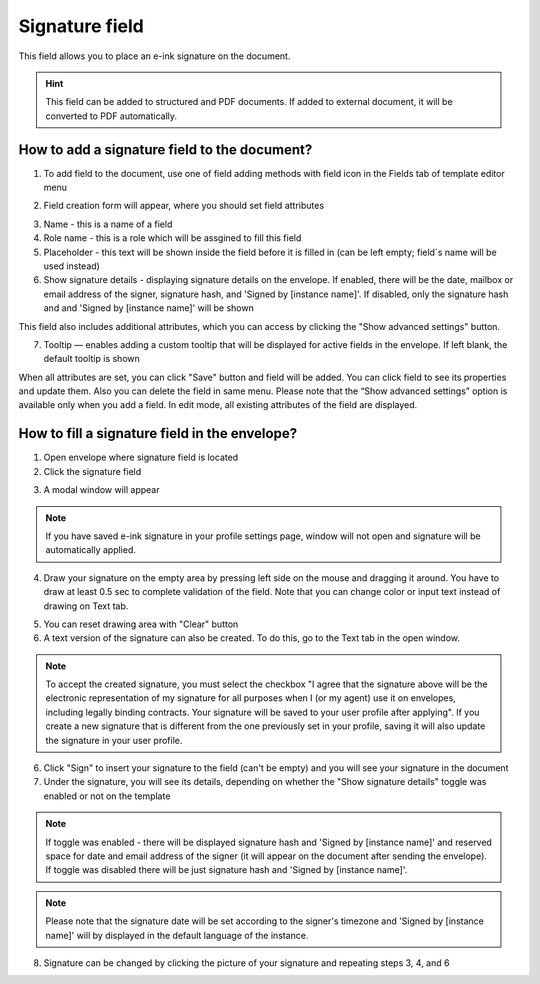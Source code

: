 ===============
Signature field
===============

This field allows you to place an e-ink signature on the document.

.. hint:: This field can be added to structured and PDF documents. If added to external document, it will be converted to PDF automatically.

How to add a signature field to the document?
=============================================

1. To add field to the document, use one of field adding methods with field icon in the Fields tab of template editor menu

.. image:: pic_signature/signatureTile.png
   :width: 600
   :align: center

2. Field creation form will appear, where you should set field attributes

.. image:: pic_signature/signatureCreate.png
   :width: 600
   :align: center

3. Name - this is a name of a field
4. Role name - this is a role which will be assgined to fill this field
5. Placeholder - this text will be shown inside the field before it is filled in (can be left empty; field`s name will be used instead)
6. Show signature details - displaying signature details on the envelope. If enabled, there will be the date, mailbox or email address of the signer, signature hash, and 'Signed by [instance name]'. If disabled, only the signature hash and and 'Signed by [instance name]' will be shown

This field also includes additional attributes, which you can access by clicking the "Show advanced settings" button.

.. image:: pic_signature/signatureAdvancedSettings.png
   :width: 600
   :align: center

7. Tooltip — enables adding a custom tooltip that will be displayed for active fields in the envelope. If left blank, the default tooltip is shown

When all attributes are set, you can click "Save" button and field will be added. You can click field to see its properties and update them. Also you can delete the field in same menu.
Please note that the “Show advanced settings” option is available only when you add a field. In edit mode, all existing attributes of the field are displayed.

.. image:: pic_signature/signatureEdit.png
   :width: 600
   :align: center

.. _simpleElectronicSignature:

How to fill a signature field in the envelope?
==============================================

1. Open envelope where signature field is located
2. Click the signature field

.. image:: pic_signature/signatureEnvelope.png
   :width: 600
   :align: center

3. A modal window will appear

.. image:: pic_signature/signatureDraw.png
   :width: 600
   :align: center

.. note:: If you have saved e-ink signature in your profile settings page, window will not open and signature will be automatically applied.

4. Draw your signature on the empty area by pressing left side on the mouse and dragging it around. You have to draw at least 0.5 sec to complete validation of the field. Note that you can change color or input text instead of drawing on Text tab. 

.. image:: pic_signature/signatureDrawn.png
   :width: 600
   :align: center

5. You can reset drawing area with "Clear" button
6. A text version of the signature can also be created. To do this, go to the Text tab in the open window.

.. image:: pic_signature/signatureText.png
   :width: 600
   :align: center

.. note:: To accept the created signature, you must select the checkbox "I agree that the signature above will be the electronic representation of my signature for all purposes when I (or my agent) use it on envelopes, including legally binding contracts. Your signature will be saved to your user profile after applying". 
   If you create a new signature that is different from the one previously set in your profile, saving it will also update the signature in your user profile.

6. Click "Sign" to insert your signature to the field (can't be empty) and you will see your signature in the document
7. Under the signature, you will see its details, depending on whether the "Show signature details" toggle was enabled or not on the template

.. note:: If toggle was enabled - there will be displayed signature hash and 'Signed by [instance name]' and reserved space for date and email address of the signer (it will appear on the document after sending the envelope). If toggle was disabled there will be just signature hash and 'Signed by [instance name]'. 

.. image:: pic_signature/signatureEnvelope.png
   :width: 600
   :align: center

.. note:: Please note that the signature date will be set according to the signer's timezone and 'Signed by [instance name]' will by displayed in the default language of the instance.

.. image:: pic_signature/signatureEnvelopeSent.png
   :width: 600
   :align: center

8. Signature can be changed by clicking the picture of your signature and repeating steps 3, 4, and 6